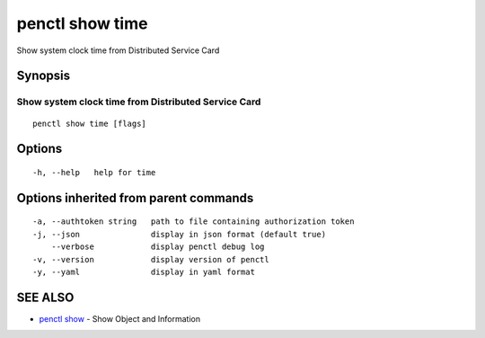 .. _penctl_show_time:

penctl show time
----------------

Show system clock time from Distributed Service Card

Synopsis
~~~~~~~~



------------------------------------
 Show system clock time from Distributed Service Card 
------------------------------------


::

  penctl show time [flags]

Options
~~~~~~~

::

  -h, --help   help for time

Options inherited from parent commands
~~~~~~~~~~~~~~~~~~~~~~~~~~~~~~~~~~~~~~

::

  -a, --authtoken string   path to file containing authorization token
  -j, --json               display in json format (default true)
      --verbose            display penctl debug log
  -v, --version            display version of penctl
  -y, --yaml               display in yaml format

SEE ALSO
~~~~~~~~

* `penctl show <penctl_show.rst>`_ 	 - Show Object and Information

